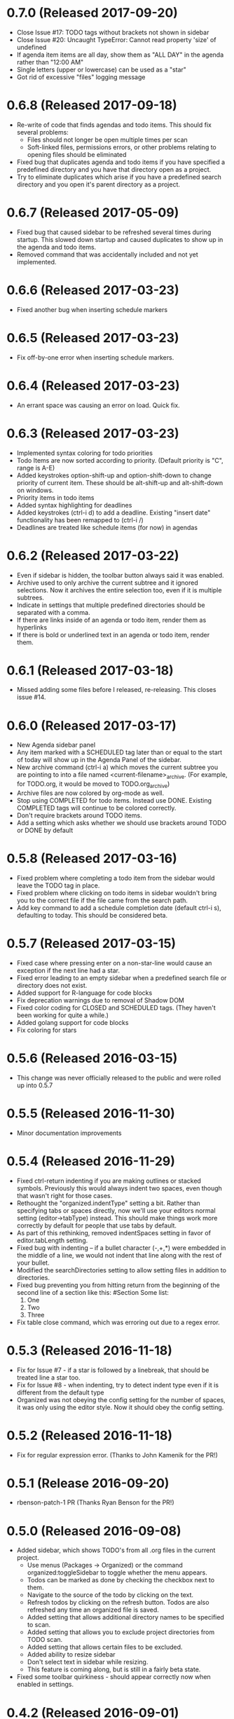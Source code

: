 * 0.7.0 (Released 2017-09-20)
  * Close Issue #17: TODO tags without brackets not shown in sidebar
  * Close Issue #20: Uncaught TypeError: Cannot read property 'size' of undefined
  * If agenda item items are all day, show them as "ALL DAY" in the agenda rather than "12:00 AM"
  * Single letters (upper or lowercase) can be used as a "star"
  * Got rid of excessive "files" logging message

* 0.6.8 (Released 2017-09-18)
  * Re-write of code that finds agendas and todo items.  This should fix several problems:
    * Files should not longer be open multiple times per scan
    * Soft-linked files, permissions errors, or other problems relating to opening files should be eliminated
  * Fixed bug that duplicates agenda and todo items if you have specified a predefined directory and you have
    that directory open as a project.
  * Try to eliminate duplicates which arise if you have a predefined search directory and you open it's parent
    directory as a project.

* 0.6.7 (Released 2017-05-09)
  * Fixed bug that caused sidebar to be refreshed several times during startup.  This
    slowed down startup and caused duplicates to show up in the agenda and todo items.
  * Removed command that was accidentally included and not yet implemented.

* 0.6.6 (Released 2017-03-23)
  * Fixed another bug when inserting schedule markers

* 0.6.5 (Released 2017-03-23)
  * Fix off-by-one error when inserting schedule markers.

* 0.6.4 (Released 2017-03-23)
  * An errant space was causing an error on load.  Quick fix.

* 0.6.3 (Released 2017-03-23)
  * Implemented syntax coloring for todo priorities
  * Todo Items are now sorted according to priority.  (Default priority is "C", range is A-E)
  * Added keystrokes option-shift-up and option-shift-down to change priority of current item.  These should be
    alt-shift-up and alt-shift-down on windows.
  * Priority items in todo items
  * Added syntax highlighting for deadlines
  * Added keystrokes (ctrl-i d) to add a deadline.  Existing "insert date" functionality has been remapped to
    (ctrl-i /)
  * Deadlines are treated like schedule items (for now) in agendas

* 0.6.2 (Released 2017-03-22)
  * Even if sidebar is hidden, the toolbar button always said it was enabled.
  * Archive used to only archive the current subtree and it ignored selections.  Now it archives the entire selection
    too, even if it is multiple subtrees.
  * Indicate in settings that multiple predefined directories should be separated with a comma.
  * If there are links inside of an agenda or todo item, render them as hyperlinks
  * If there is bold or underlined text in an agenda or todo item, render them.

* 0.6.1 (Released 2017-03-18)
  * Missed adding some files before I released, re-releasing.  This closes issue #14.

* 0.6.0 (Released 2017-03-17)
  * New Agenda sidebar panel
  * Any item marked with a SCHEDULED tag later than or equal to the
    start of today will show up in the Agenda Panel of the sidebar.
  * New archive command (ctrl-i a) which moves the current subtree you are pointing to into a file named
    <current-filename>_archive.  (For example, for TODO.org, it would be moved to TODO.org_archive)
  * Archive files are now colored by org-mode as well.
  * Stop using COMPLETED for todo items.  Instead use DONE.  Existing COMPLETED tags will continue to be colored
    correctly.
  * Don't require brackets around TODO items.
  * Add a setting which asks whether we should use brackets around TODO or DONE by default

* 0.5.8 (Released 2017-03-16)
  * Fixed problem where completing a todo item from the sidebar would leave the TODO tag in place.
  * Fixed problem where clicking on todo items in sidebar wouldn't bring you to the correct file if the file came
    from the search path.
  * Add key command to add a schedule completion date (default ctrl-i s), defaulting to today.  This should be
    considered beta.

* 0.5.7 (Released 2017-03-15)
  * Fixed case where pressing enter on a non-star-line would cause an exception if the next line had a star.
  * Fixed error leading to an empty sidebar when a predefined search file or directory does not exist.
  * Added support for R-language for code blocks
  * Fix deprecation warnings due to removal of Shadow DOM
  * Fixed color coding for CLOSED and SCHEDULED tags.  (They haven't been working for quite a while.)
  * Added golang support for code blocks
  * Fix coloring for stars

* 0.5.6 (Released 2016-03-15)
  * This change was never officially released to the public and were rolled up into 0.5.7

* 0.5.5 (Released 2016-11-30)
  * Minor documentation improvements

* 0.5.4 (Released 2016-11-29)
  * Fixed ctrl-return indenting if you are making outlines or stacked symbols.  Previously this would always
    indent two spaces, even though that wasn't right for those cases.
  * Rethought the "organized.indentType" setting a bit.  Rather than specifying tabs or spaces directly, now
    we'll use your editors normal setting (editor->tabType) instead.  This should make things work more
    correctly by default for people that use tabs by default.
  * As part of this rethinking, removed indentSpaces setting in favor of editor.tabLength setting.
  * Fixed bug with indenting -- if a bullet character (-,+,*) were embedded in the middle of a line, we would not
    indent that line along with the rest of your bullet.
  * Modified the searchDirectories setting to allow setting files in addition to directories.
  * Fixed bug preventing you from hitting return from the beginning of the second line of a section like this:
    #Section
    Some list:
      1. One
      2. Two
      3. Three
  * Fix table close command, which was erroring out due to a regex error.

* 0.5.3 (Released 2016-11-18)
  * Fix for Issue #7 - if a star is followed by a linebreak, that should be treated line a star too.
  * Fix for Issue #8 - when indenting, try to detect indent type even if it is different from the default type
  * Organized was not obeying the config setting for the number of spaces, it was only using the editor style.  Now
    it should obey the config setting.

* 0.5.2 (Released 2016-11-18)
  * Fix for regular expression error.  (Thanks to John Kamenik for the PR!)

* 0.5.1 (Release 2016-09-20)
  * rbenson-patch-1 PR  (Thanks Ryan Benson for the PR!)

* 0.5.0 (Released 2016-09-08)
  * Added sidebar, which shows TODO's from all .org files in the current project.
    * Use menus (Packages -> Organized) or the command organized:toggleSidebar
      to toggle whether the menu appears.
    * Todos can be marked as done by checking the checkbox next to them.
    * Navigate to the source of the todo by clicking on the text.
    * Refresh todos by clicking on the refresh button.  Todos are also refreshed
      any time an organized file is saved.
    * Added setting that allows additional directory names to be specified to scan.
    * Added setting that allows you to exclude project directories from TODO scan.
    * Added setting that allows certain files to be excluded.
    * Added ability to resize sidebar
    * Don't select text in sidebar while resizing.
    * This feature is coming along, but is still in a fairly beta state.
  * Fixed some toolbar quirkiness - should appear correctly now when enabled in settings.

* 0.4.2 (Released 2016-09-01)
  * Fixed missing file preventing installation

* 0.4.1 (Released 2016-09-01)
  * Minor toolbar improvements
    * Toolbar can be disabled through the organized setup, even if you have toolbar installed
    * Menu item installed to toggle the toolbar, which should raise the visibility that there is a toolbar.
  * Fix bug which caused 0.4.0 not to install correctly!
  * Bug fixes
    * Don't hijack result blocks from other code blocks.  Previously, if there were two code blocks and a result
      block, executing the first code block would be the results in the result block.  Only the second one should.

* 0.4.0 (Released 2016-08-31)
  * Support the "tool-bar" package for atom -- if it is installed, organized will have a toolbar with buttons for:
    * Indent
    * Unindent
    * Creating Headings
    * Bold
    * Underline
    * Creating Links
    * Creating Tables
    * Create code blocks
    * Execute code blocks
    * Create result blocks to display the code blocks

* 0.3.2 (Released 2016-08-30)
  * Added support for code execution for php and perl
  * Early support for code execution for Java
    * Doesn't include ability to add any libraries to the classpath.  That will come in a later release.
  * Early support for code execution in C and C++
    * Doesn't include ability to set any kind of c-like library paths or options.
  * Early support for code execution in Objective-C
    * Currently I call "clang -lobjc -framework Foundation -o <temp output file> <temporary filename>" to compile.
    * Just as with the others above, this will need better support for libraries
  * Bug fixes
    * If you are on a level N outline and there is already a level N+1 indent underneath and you press return, then
      new line should be on level N+1, not on level N.
    * Support multiple cursors for TODO toggling.

* 0.3.1 (Released 2016-08-30)
  * Bug Fixes
    * Intend and unindent works correctly with multiple cursors

* 0.3.0 (Released 2016-08-29)
  * Early support for tables
    * Syntax highlighting for the borders of tables
    * Commands to automatically open (create the first line of) or close (create the last line of) a table
  * Text styling
    * __Bold__ Text
    * _Underlined_ Text
  * Bug fixes
    * Fixed tab and shift-tab if you aren't in the context of a star.  They'll perform editor.indentSelectedRows() and
      editor.outdentSelectedRows() respectively.
    * Tags were able to include spaces, which made some rather unusual things being matched.
    * When you are using stacked stars (like *** for a third level star), when you press enter, it should
      continue to use that outline type.

* 0.2.1 (Released 2016-08-24)
  * Highlighting for links
  * Support org-mode style BEGIN_SRC/END_SRC code tags for source code
  * Bug Fixes
    * Can't hit return when I'm on a header row

* 0.2.0 (Released 2016-08-22)
  * Added support for inserting current ISO-8601 date / datetime (ctrl-i d or ctrl-i t respectively)
  * Added support for embedded codeblocks using jira style code blocks
    ```shell
    <some shell commands>
    ```
  * Syntax highlighting for SCHEDULED tags on outline items.
  * Syntax highlighting for tags
  * Fixed bugs
    * If you weren't at the end of the line when you pressed return, the text after your cursor was deleted.
    * If your cursor was before the star, the behavior would be incorrect.

* 0.1.0 (Released 2016-08-21)
  * Added support for using numbers as bullets
  * More test cases and bug fixes.
  * Fixed console error on startup

* 0.0.2 (Released 2016-08-20)
  * Highlighting of stars
  * Toggle for todo items
  * Support for markdown-style headers
  * Auto-create asterisk on new line when you hit return (configurable)
  * Don't create a star on a new line if you hit ctrl-enter and line up indent with text (configurable)
  * Support indent (tab) and unindent (shift-tab) commands with autodetection
    of which style you have been using.
